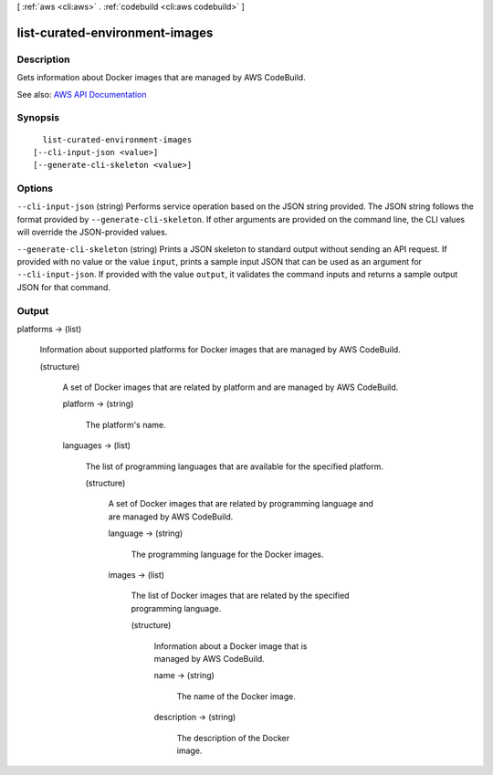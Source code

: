 [ :ref:`aws <cli:aws>` . :ref:`codebuild <cli:aws codebuild>` ]

.. _cli:aws codebuild list-curated-environment-images:


*******************************
list-curated-environment-images
*******************************



===========
Description
===========



Gets information about Docker images that are managed by AWS CodeBuild.



See also: `AWS API Documentation <https://docs.aws.amazon.com/goto/WebAPI/codebuild-2016-10-06/ListCuratedEnvironmentImages>`_


========
Synopsis
========

::

    list-curated-environment-images
  [--cli-input-json <value>]
  [--generate-cli-skeleton <value>]




=======
Options
=======

``--cli-input-json`` (string)
Performs service operation based on the JSON string provided. The JSON string follows the format provided by ``--generate-cli-skeleton``. If other arguments are provided on the command line, the CLI values will override the JSON-provided values.

``--generate-cli-skeleton`` (string)
Prints a JSON skeleton to standard output without sending an API request. If provided with no value or the value ``input``, prints a sample input JSON that can be used as an argument for ``--cli-input-json``. If provided with the value ``output``, it validates the command inputs and returns a sample output JSON for that command.



======
Output
======

platforms -> (list)

  

  Information about supported platforms for Docker images that are managed by AWS CodeBuild.

  

  (structure)

    

    A set of Docker images that are related by platform and are managed by AWS CodeBuild.

    

    platform -> (string)

      

      The platform's name.

      

      

    languages -> (list)

      

      The list of programming languages that are available for the specified platform.

      

      (structure)

        

        A set of Docker images that are related by programming language and are managed by AWS CodeBuild.

        

        language -> (string)

          

          The programming language for the Docker images.

          

          

        images -> (list)

          

          The list of Docker images that are related by the specified programming language.

          

          (structure)

            

            Information about a Docker image that is managed by AWS CodeBuild.

            

            name -> (string)

              

              The name of the Docker image.

              

              

            description -> (string)

              

              The description of the Docker image.

              

              

            

          

        

      

    

  

